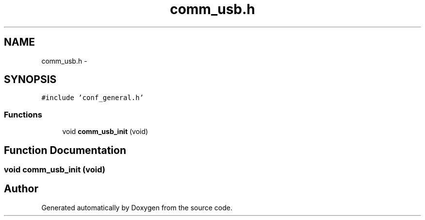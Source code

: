 .TH "comm_usb.h" 3 "Wed Sep 16 2015" "Doxygen" \" -*- nroff -*-
.ad l
.nh
.SH NAME
comm_usb.h \- 
.SH SYNOPSIS
.br
.PP
\fC#include 'conf_general\&.h'\fP
.br

.SS "Functions"

.in +1c
.ti -1c
.RI "void \fBcomm_usb_init\fP (void)"
.br
.in -1c
.SH "Function Documentation"
.PP 
.SS "void comm_usb_init (void)"

.SH "Author"
.PP 
Generated automatically by Doxygen from the source code\&.
